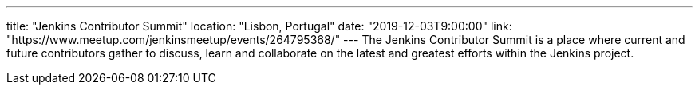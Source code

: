 ---
title: "Jenkins Contributor Summit"
location: "Lisbon, Portugal"
date: "2019-12-03T9:00:00"
link: "https://www.meetup.com/jenkinsmeetup/events/264795368/"
---
The Jenkins Contributor Summit is a place where current and future contributors gather to discuss, learn and collaborate on the latest and greatest efforts within the Jenkins project.

